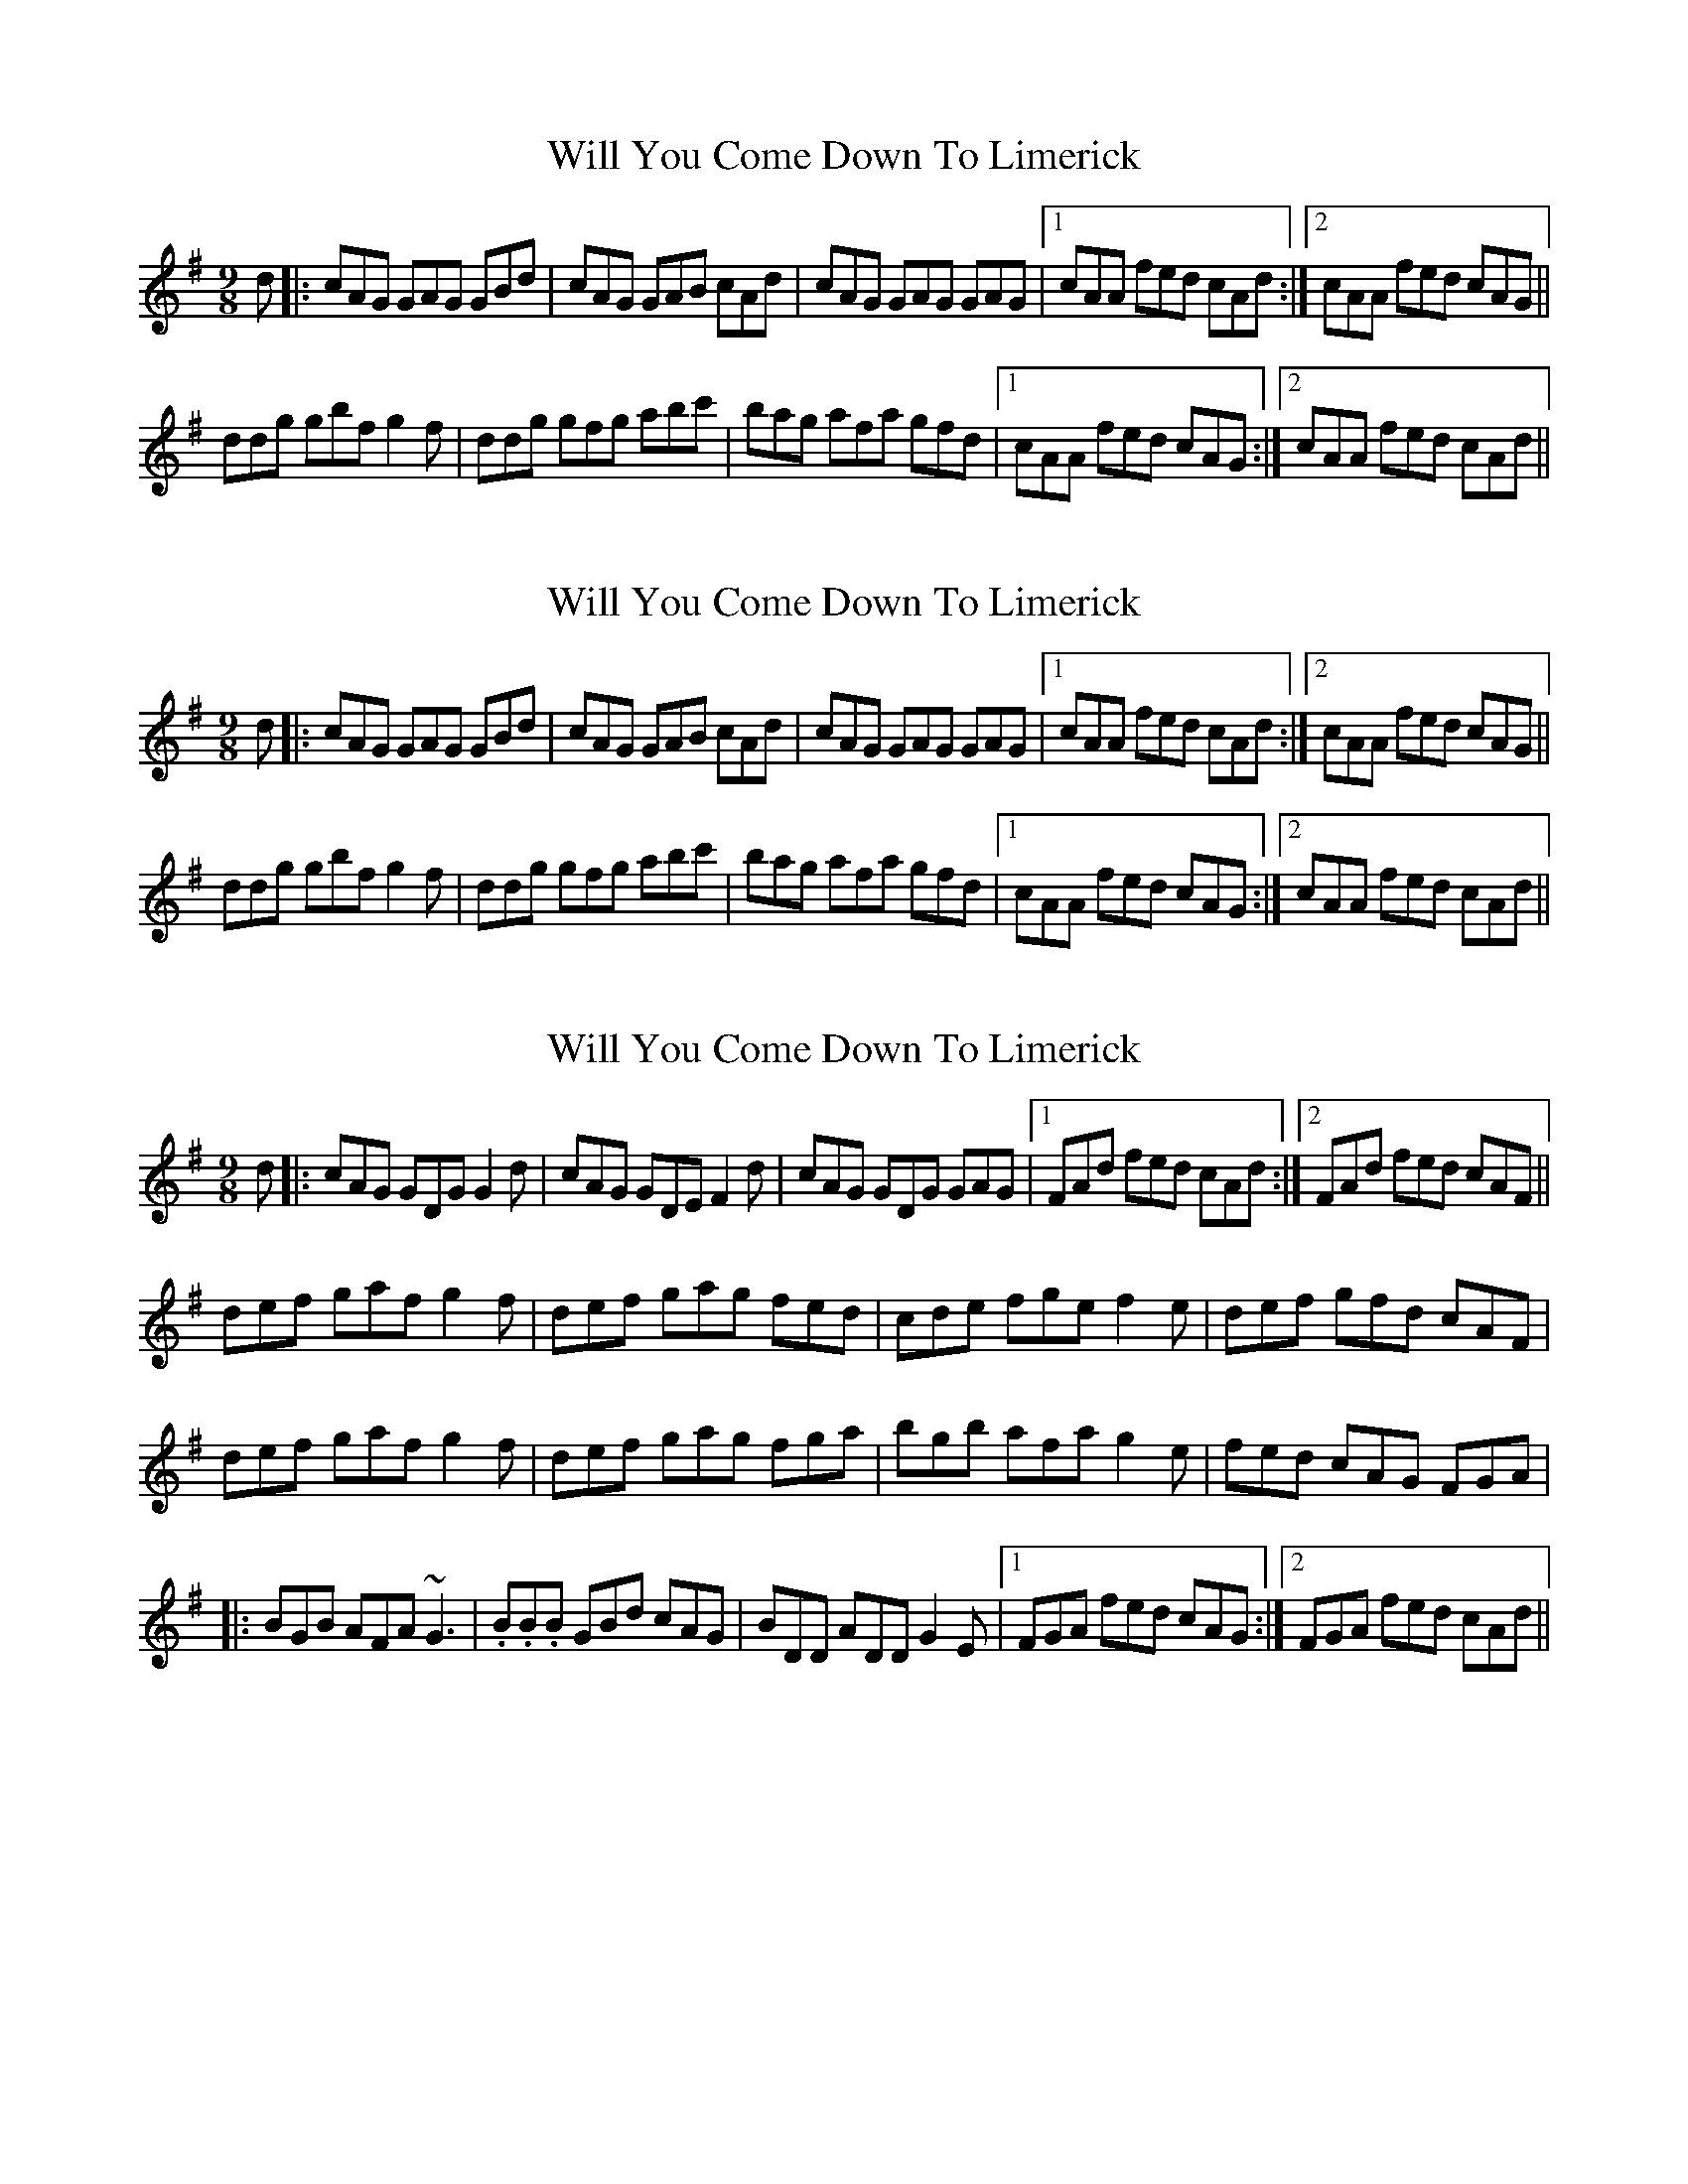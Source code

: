 X: 1
T: Will You Come Down To Limerick
Z: gian marco
S: https://thesession.org/tunes/2337#setting2337
R: slip jig
M: 9/8
L: 1/8
K: Gmaj
d|:cAG GAG GBd|cAG GAB cAd|cAG GAG GAG|1cAA fed cAd:|2cAA fed cAG||
ddg gbf g2f|ddg gfg abc'|bag afa gfd|1cAA fed cAG:|2cAA fed cAd||
X: 2
T: Will You Come Down To Limerick
Z: gian marco
S: https://thesession.org/tunes/2337#setting15708
R: slip jig
M: 9/8
L: 1/8
K: Gmaj
d|:cAG GAG GBd|cAG GAB cAd|cAG GAG GAG|1cAA fed cAd:|2cAA fed cAG||ddg gbf g2f|ddg gfg abc'|bag afa gfd|1cAA fed cAG:|2cAA fed cAd||
X: 3
T: Will You Come Down To Limerick
Z: gian marco
S: https://thesession.org/tunes/2337#setting3702
R: slip jig
M: 9/8
L: 1/8
K: Gmaj
d|:cAG GDG G2d|cAG GDE F2d|cAG GDG GAG|1FAd fed cAd:|2FAd fed cAF||
def gaf g2f|def gag fed|cde fge f2e|def gfd cAF|
def gaf g2f|def gag fga|bgb afa g2e|fed cAG FGA|
|:BGB AFA ~G3|.B.B.B GBd cAG|BDD ADD G2E|1FGA fed cAG:|2FGA fed cAd||
X: 4
T: Will You Come Down To Limerick
Z: Will Harmon
S: https://thesession.org/tunes/2337#setting15709
R: slip jig
M: 9/8
L: 1/8
K: Gmaj
d|:cAG GDG GBd|cAG G/E/F/G Add|cAG GDG G2 A|1 FGA =fed cAd:|2 FGA =fed cA^F|||:def gaf ~g3|def gbg afd|1 cde =fge f2 d|cde =fed cA^F:|2 bag agf g2 d|cde =fed cA^F|||BGB AGF G2 A| ~B3 GBd cBA|1 ~B3 AGF G2 A|FGA =fed cA^F:|2 ~f3 ed^c d2 A|FGA fed cAd||
X: 5
T: Will You Come Down To Limerick
Z: zoronic
S: https://thesession.org/tunes/2337#setting21614
R: slip jig
M: 9/8
L: 1/8
K: Gmix
|:d|cAG GDG GGd|cAG GDE FFd|cAG GDG GAG|1 FGA fed cA :|2 FGA fed cA |]
[|A|de^f gaf ~g3|de^f gag fed|cde fge ~f3|cde fed cA^F|
de^f gaf ~g3|de^f gag fga|bgg ag^f g2e|fed cAG ^FGA|]
|:B2d cA^F ~G3|~B3 GBd cBA|BDD ADD ~G3|1 ^FGA =fed cAG:|2 ^FGA =fed cAd|]
X: 6
T: Will You Come Down To Limerick
Z: SebastianM
S: https://thesession.org/tunes/2337#setting23432
R: slip jig
M: 9/8
L: 1/8
K: Gmaj
cAG ~G2d ~G2d | cAG ~G2d cAd|cAG ~G2d ~G2d |1 B/c/de ~f2d cAd :|2 B/c/de ~f2d cAG ||
|: d2g gaf ~g2f | dgg gfg abc' | bag agf gfd |1cAA ~f2d cAG :|2cAA ~f2d cAd ||
X: 7
T: Will You Come Down To Limerick
Z: JACKB
S: https://thesession.org/tunes/2337#setting25794
R: slip jig
M: 9/8
L: 1/8
K: Gmaj
|:d|cAG GDG G2d|cAG GE/F/G Add|cAG GDG G2A|1 B/c/de g/f/ed cAd :|2 B/c/de g/f/ed cA^F |
|:de^f gaf g3|de^f gag fed|cde =fge =f3|cde =fed cA^F|
de^f gaf g3|de^f gag fga|bgg ag^f g2e|g/f/ed cAG ^FGA|
|:B2d cA^F G3|B3 GBd cBA|BDD ADD G3|1 ^FAd g/f/ed cAG:|2 ^FAd =fed cAd|
|:cAG GDG G2d|cAG {AGA}GFG Add|cAG GDG G2d|1 B/c/de {f/g/f/}fed cAd :|2 B/c/de {f/g/f/}fed cAG ||
|:def gc/A/f g3|def gbg afd|cde =fge =f3|cde =fed cAG|
def gc/A/f g3|def gbg fga|bgg ag^f g2e|g/f/ed cAG ^FGA||
|:BBG AGF G2A|B3 GBd cAG|BBG AGF G2D|B/c/de fed cAd|
BF/G/B AF/G/A G2D|BF/G/B GBd cAG|BDD ADD G3|1 ^FAd g/f/ed cAG:|2 ^FAd =fed cAd|
